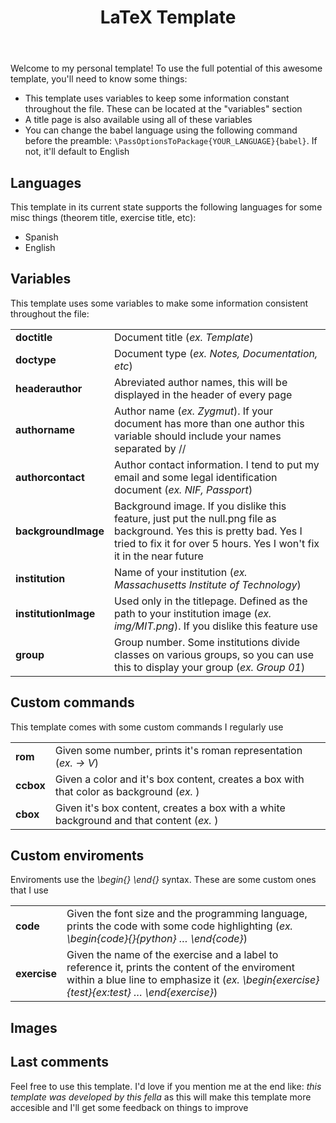 #+title: LaTeX Template
Welcome to my personal template! To use the full potential of this awesome template, you'll need to know some things:
- This template uses variables to keep some information constant throughout the file. These can be located at the "variables" section
- A title page is also available using all of these variables
- You can change the babel language using the following command before the preamble: ~\PassOptionsToPackage{YOUR_LANGUAGE}{babel}~. If not, it'll default to English

** Languages
This template in its current state supports the following languages for some misc things (theorem title, exercise title, etc):
- Spanish
- English

** Variables
This template uses some variables to make some information consistent throughout the file:

| *doctitle*          | Document title (/ex. Template/)
| *doctype*           | Document type (/ex. Notes, Documentation, etc/)
| *headerauthor*      | Abreviated author names, this will be displayed in the header of every page
| *authorname*        | Author name (/ex. Zygmut/). If your document has more than one author this variable should include your names separated by // 
| *authorcontact*     | Author contact information. I tend to put my email and some legal identification document (/ex. NIF, Passport/)
| *backgroundImage*   | Background image. If you dislike this feature, just put the null.png file as background. Yes this is pretty bad. Yes I tried to fix it for over 5 hours. Yes I won't fix it in the near future
| *institution*       | Name of your institution (/ex. Massachusetts Institute of Technology/)
| *institutionImage*  | Used only in the titlepage. Defined as the path to your institution image (/ex. img/MIT.png/). If you dislike this feature use \def\institutionImage{}
| *group*             | Group number. Some institutions divide classes on various groups, so you can use this to display your group (/ex. Group 01/)

** Custom commands
This template comes with some custom commands I regularly use
| *rom*           | Given some number, prints it's roman representation (/ex. \rom{5} -> V/)
| *ccbox*         | Given a color and it's box content, creates a box with that color as background (/ex. \ccbox{red}{hello}/)
| *cbox*          | Given it's box content, creates a box with a white background and that content (/ex. \cbox{hello}/)

** Custom enviroments
Enviroments use the /\begin{} \end{}/ syntax. These are some custom ones that I use
| *code*       | Given the font size and the programming language, prints the code with some code highlighting (/ex. \begin{code}{\scriptsize}{python} ... \end{code}/)
| *exercise*   | Given the name of the exercise and a label to reference it, prints the content of the enviroment within a blue line to emphasize it (/ex. \begin{exercise}{test}{ex:test} ... \end{exercise}/)

** Images
#+html: <p align="center"><img src="./assets/example_1.png" /></p>
#+html: <p align="center"><img src="./assets/example_2.png" /></p>
#+html: <p align="center"><img src="./assets/exercise_ex.png" /></p>
#+html: <p align="center"><img src="./assets/definition_ex.png" /></p>

** Last comments
Feel free to use this template. I'd love if you mention me at the end like: /this template was developed by this fella/ as this will make this template more accesible and I'll get some feedback on things to improve
